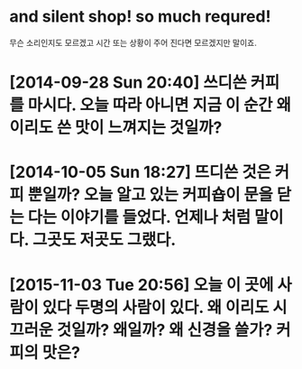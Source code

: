 * and silent shop! so much requred!

무슨 소리인지도 모르겠고 시간 또는 상황이 주어 진다면 모르겠지만 말이죠.

* [2014-09-28 Sun 20:40] 쓰디쓴 커피를 마시다. 오늘 따라 아니면 지금 이 순간 왜 이리도 쓴 맛이 느껴지는 것일까?
* [2014-10-05 Sun 18:27] 뜨디쓴 것은 커피 뿐일까? 오늘 알고 있는 커피숍이 문을 닫는 다는 이야기를 들었다. 언제나 처럼 말이다. 그곳도 저곳도 그랬다.
* [2015-11-03 Tue 20:56] 오늘 이 곳에 사람이 있다 두명의 사람이 있다. 왜 이리도 시끄러운 것일까? 왜일까? 왜 신경을 쓸가? 커피의 맛은?
